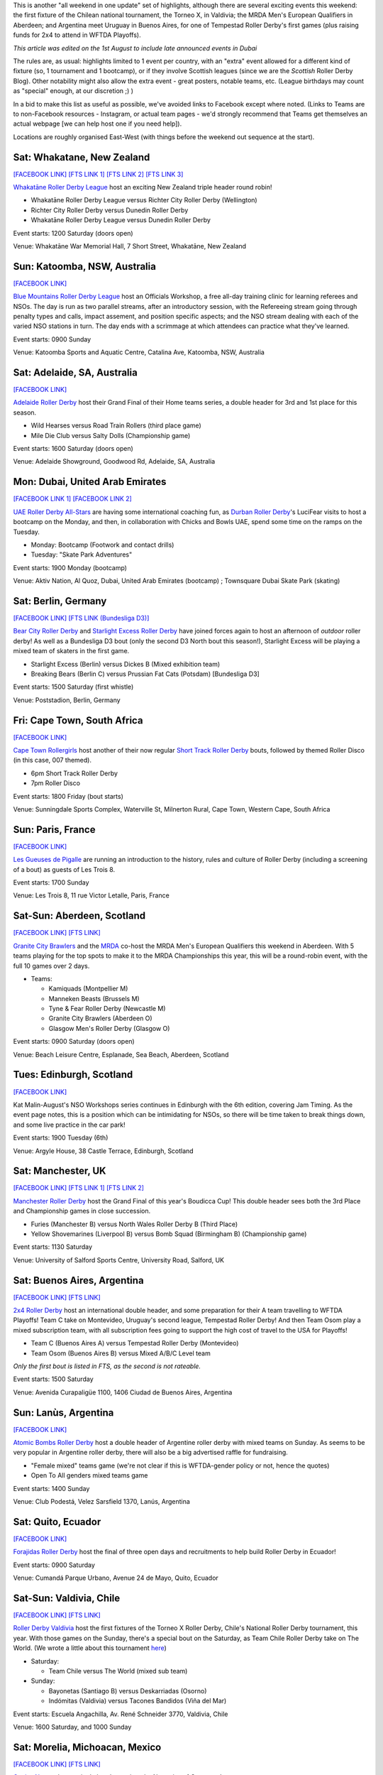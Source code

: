 .. title: Weekend Highlights: 03 August 2019
.. slug: weekendhighlights-03082019
.. date: 2019-07-30 07:50:00 UTC+01:00
.. tags: weekend highlights, short track roller derby, german roller derby, national tournaments, new zealand roller derby, british roller derby, mrda, mrda european qualifiers, scottish roller derby, australian roller derby, french roller derby, ecuadorian roller derby, argentine roller derby, mexican roller derby, south african roller derby, boudicca cup, chilean roller derby, torneo x roller derby
.. category:
.. link:
.. description:
.. type: text
.. author: aoanla

This is another "all weekend in one update" set of highlights, although there are several exciting events this weekend: the first fixture of the Chilean national tournament, the Torneo X, in Valdivia; the MRDA Men's European Qualifiers in Aberdeen; and Argentina meet Uruguay in Buenos Aires, for one of Tempestad Roller Derby's first games (plus raising funds for 2x4 to attend in WFTDA Playoffs).

*This article was edited on the 1st August to include late announced events in Dubai*

The rules are, as usual: highlights limited to 1 event per country, with an "extra" event allowed for a different kind of fixture
(so, 1 tournament and 1 bootcamp), or if they involve Scottish leagues (since we are the *Scottish* Roller Derby Blog).
Other notability might also allow the extra event - great posters, notable teams, etc. (League birthdays may count as "special" enough, at our discretion ;) )

In a bid to make this list as useful as possible, we've avoided links to Facebook except where noted.
(Links to Teams are to non-Facebook resources - Instagram, or actual team pages - we'd strongly recommend that Teams
get themselves an actual webpage [we can help host one if you need help]).

Locations are roughly organised East-West (with things before the weekend out sequence at the start).

.. image:: /images/2019/07/03Aug-wkly-map.png
  :alt: Map of all events (coded by type)
  :width: 100 %

.. TEASER_END


Sat: Whakatane, New Zealand
--------------------------------

`[FACEBOOK LINK]`__
`[FTS LINK 1]`__
`[FTS LINK 2]`__
`[FTS LINK 3]`__

.. __: https://www.facebook.com/events/2237799902999136/
.. __: http://www.flattrackstats.com/node/110330
.. __: http://www.flattrackstats.com/bouts/111037/overview
.. __: http://www.flattrackstats.com/bouts/111038/overview


`Whakatāne Roller Derby League`_ host an exciting New Zealand triple header round robin!

.. _Whakatāne Roller Derby League: https://www.instagram.com/whakatanerollerderby/

- Whakatāne Roller Derby League versus Richter City Roller Derby (Wellington)
- Richter City Roller Derby versus Dunedin Roller Derby
- Whakatāne Roller Derby League versus Dunedin Roller Derby

Event starts: 1200 Saturday (doors open)

Venue: Whakatāne War Memorial Hall, 7 Short Street, Whakatāne, New Zealand

Sun: Katoomba, NSW, Australia
--------------------------------

`[FACEBOOK LINK]`__

.. __: https://www.facebook.com/events/350490798976055/


`Blue Mountains Roller Derby League`_ host an Officials Workshop, a free all-day training clinic for learning referees and NSOs. The day is run
as two parallel streams, after an introductory session, with the Refereeing stream going through penalty types and calls, impact assement, and position specific aspects; and the NSO stream dealing with each of the varied NSO stations in turn.  The day ends with a scrimmage at which attendees can practice what they've learned.

.. _Blue Mountains Roller Derby League: http://bluemountainsrollerderby.com/

Event starts: 0900 Sunday

Venue: Katoomba Sports and Aquatic Centre, Catalina Ave, Katoomba, NSW,  Australia

Sat: Adelaide, SA, Australia
--------------------------------

`[FACEBOOK LINK]`__

.. __: https://www.facebook.com/events/523514478167711/


`Adelaide Roller Derby`_ host their Grand Final of their Home teams series, a double header for 3rd and 1st place for this season.

.. _Adelaide Roller Derby: http://adelaiderollerderby.com.au/

- Wild Hearses versus Road Train Rollers (third place game)
- Mile Die Club versus Salty Dolls (Championship game)

Event starts: 1600 Saturday (doors open)

Venue: Adelaide Showground, Goodwood Rd, Adelaide, SA, Australia

Mon: Dubai, United Arab Emirates
--------------------------------

`[FACEBOOK LINK 1]`__
`[FACEBOOK LINK 2]`__

.. __: https://www.facebook.com/events/2311418009124892/
.. __: https://www.facebook.com/events/332134544333651/


`UAE Roller Derby All-Stars`_ are having some international coaching fun, as `Durban Roller Derby`_'s LuciFear visits to host a bootcamp on the Monday, and then, in collaboration with Chicks and Bowls UAE, spend some time on the ramps on the Tuesday.

.. _UAE Roller Derby All-Stars: https://www.instagram.com/uaerollerderby/
.. _Durban Roller Derby: http://www.durbanrollerderby.co.za/

- Monday: Bootcamp (Footwork and contact drills)
- Tuesday: "Skate Park Adventures"

Event starts: 1900 Monday (bootcamp)

Venue: Aktiv Nation, Al Quoz, Dubai, United Arab Emirates (bootcamp) ; Townsquare Dubai Skate Park (skating)


Sat: Berlin, Germany
--------------------------------

`[FACEBOOK LINK]`__
`[FTS LINK (Bundesliga D3)]`__

.. __: https://www.facebook.com/events/358874728099895/
.. __: http://www.flattrackstats.com/tournaments/107937


`Bear City Roller Derby`_ and `Starlight Excess Roller Derby`_ have joined forces again to host an afternoon of *outdoor* roller derby! As well as a Bundesliga D3 bout (only the second D3 North bout this season!), Starlight Excess will be playing a mixed team of skaters in the first game.

.. _Bear City Roller Derby: http://bearcityrollerderby.com/
.. _Starlight Excess Roller Derby: https://www.instagram.com/starlightexcess.rollerderby/

- Starlight Excess (Berlin) versus Dickes B (Mixed exhibition team)
- Breaking Bears (Berlin C) versus Prussian Fat Cats (Potsdam) [Bundesliga D3]

Event starts: 1500 Saturday (first whistle)

Venue: Poststadion, Berlin, Germany


Fri: Cape Town, South Africa
--------------------------------

`[FACEBOOK LINK]`__

.. __: https://www.facebook.com/events/441211876605021/


`Cape Town Rollergirls`_ host another of their now regular `Short Track Roller Derby`_ bouts, followed by themed Roller Disco (in this case, 007 themed).

.. _Cape Town Rollergirls: http://www.capetownrollergirls.com/
.. _Short Track Roller Derby: https://rollaskateclub.com/short-track-roller-derby-resources/

- 6pm Short Track Roller Derby
- 7pm Roller Disco

Event starts: 1800 Friday (bout starts)

Venue: Sunningdale Sports Complex, Waterville St, Milnerton Rural, Cape Town, Western Cape, South Africa

Sun: Paris, France
--------------------------------

`[FACEBOOK LINK]`__

.. __: https://www.facebook.com/events/2300728923296472/

`Les Gueuses de Pigalle`_ are running an introduction to the history, rules and culture of Roller Derby (including a screening of a bout) as guests of Les Trois 8.

.. _Les Gueuses de Pigalle: http://www.parishockeyclub.fr/

Event starts: 1700 Sunday

Venue: Les Trois 8, 11 rue Victor Letalle, Paris, France


Sat-Sun: Aberdeen, Scotland
--------------------------------

`[FACEBOOK LINK]`__
`[FTS LINK]`__

.. __: https://www.facebook.com/events/417999802092012/
.. __: http://www.flattrackstats.com/tournaments/110968/overview


`Granite City Brawlers`_ and the `MRDA`_ co-host the MRDA Men's European Qualifiers this weekend in Aberdeen. With 5 teams playing for the top spots to make it to the MRDA Championships this year, this will be a round-robin event, with the full 10 games over 2 days.

.. _Granite City Brawlers: http://www.granitecitybrawlers.com/
.. _MRDA: https://mrda.org/

- Teams:

  - Kamiquads (Montpellier M)
  - Manneken Beasts (Brussels M)
  - Tyne & Fear Roller Derby (Newcastle M)
  - Granite City Brawlers (Aberdeen O)
  - Glasgow Men's Roller Derby (Glasgow O)

Event starts: 0900 Saturday (doors open)

Venue: Beach Leisure Centre, Esplanade, Sea Beach, Aberdeen, Scotland

Tues: Edinburgh, Scotland
--------------------------------

`[FACEBOOK LINK]`__

.. __: https://www.facebook.com/events/803468280054840/

Kat Malin-August's NSO Workshops series continues in Edinburgh with the 6th edition, covering Jam Timing. As the event page notes, this is a position which can be intimidating for NSOs, so there will be time taken to break things down, and some live practice in the car park!

Event starts: 1900 Tuesday (6th)

Venue: Argyle House, 38 Castle Terrace, Edinburgh, Scotland

Sat: Manchester, UK
--------------------------------

`[FACEBOOK LINK]`__
`[FTS LINK 1]`__
`[FTS LINK 2]`__

.. __: https://www.facebook.com/events/469869340440684/
.. __: http://www.flattrackstats.com/bouts/111039/overview
.. __: http://www.flattrackstats.com/bouts/111040/overview


`Manchester Roller Derby`_ host the Grand Final of this year's Boudicca Cup! This double header sees both the 3rd Place and Championship games in close succession.

.. _Manchester Roller Derby: https://www.manchesterrollerderby.org/

- Furies (Manchester B) versus North Wales Roller Derby B (Third Place)
- Yellow Shovemarines (Liverpool B) versus Bomb Squad (Birmingham B) (Championship game)

Event starts: 1130 Saturday

Venue: University of Salford Sports Centre, University Road, Salford, UK


Sat: Buenos Aires, Argentina
--------------------------------

`[FACEBOOK LINK]`__
`[FTS LINK]`__

.. __:  https://www.facebook.com/events/390803674878016/
.. __: http://www.flattrackstats.com/node/111007


`2x4 Roller Derby`_ host an international double header, and some preparation for their A team travelling to WFTDA Playoffs! Team C take on Montevideo, Uruguay's second league, Tempestad Roller Derby! And then Team Osom play a mixed subscription team, with all subscription fees going to support the high cost of travel to the USA for Playoffs!

.. _2x4 Roller Derby: https://www.instagram.com/2x4rd/

- Team C (Buenos Aires A) versus Tempestad Roller Derby (Montevideo)
- Team Osom (Buenos Aires B) versus Mixed A/B/C Level team

*Only the first bout is listed in FTS, as the second is not rateable.*

Event starts: 1500 Saturday

Venue: Avenida Curapaligüe 1100, 1406 Ciudad de Buenos Aires, Argentina

Sun: Lanùs, Argentina
--------------------------------

`[FACEBOOK LINK]`__

.. __: https://www.facebook.com/events/489882785107196/

`Atomic Bombs Roller Derby`_ host a double header of Argentine roller derby with mixed teams on Sunday. As seems to be very popular in Argentine roller derby, there will also be a big advertised raffle for fundraising.

.. _Atomic Bombs Roller Derby:

- "Female mixed" teams game (we're not clear if this is WFTDA-gender policy or not, hence the quotes)
- Open To All genders mixed teams game

Event starts: 1400 Sunday

Venue: Club Podestá, Velez Sarsfield 1370, Lanús, Argentina


Sat: Quito, Ecuador
--------------------------------

`[FACEBOOK LINK]`__

.. __: https://www.facebook.com/events/356127068372629/


`Forajidas Roller Derby`_ host the final of three open days and recruitments to help build Roller Derby in Ecuador!

.. _Forajidas Roller Derby: https://www.instagram.com/forajidasrollerderby/

Event starts: 0900 Saturday

Venue: Cumandá Parque Urbano, Avenue 24 de Mayo, Quito, Ecuador



Sat-Sun: Valdivia, Chile
--------------------------------

`[FACEBOOK LINK]`__
`[FTS LINK]`__

.. __: https://www.facebook.com/events/410933159769170/
.. __: http://www.flattrackstats.com/tournaments/111044/overview


`Roller Derby Valdivia`_ host the first fixtures of the Torneo X Roller Derby, Chile's National Roller Derby tournament, this year.
With those games on the Sunday, there's a special bout on the Saturday, as Team Chile Roller Derby take on The World. (We wrote a little about this tournament `here`_)

.. _Roller Derby Valdivia: https://www.instagram.com/rollerderbyvaldivia/

.. _here: https://www.scottishrollerderbyblog.com/posts/2019/07/chile2019/

- Saturday:

  - Team Chile versus The World (mixed sub team)

- Sunday:

  - Bayonetas (Santiago B) versus Deskarriadas (Osorno)
  - Indómitas (Valdivia) versus Tacones Bandidos (Viña del Mar)

Event starts: Escuela Angachilla, Av. René Schneider 3770, Valdivia, Chile

Venue: 1600 Saturday, and 1000 Sunday


Sat: Morelia, Michoacan, Mexico
--------------------------------

`[FACEBOOK LINK]`__
`[FTS LINK]`__

.. __: https://www.facebook.com/events/496183161192387/
.. __: http://www.flattrackstats.com/bouts/111036/overview


`Ovejas Negras`_ host a single header against the Nymerias of Queretaro!

.. _Ovejas Negras: https://www.instagram.com/ovejasnegrasrollerderby/

- Ovejas Negras (Morelia) versus Nymerias (Queretaro)

Event starts: 1600 Saturday

Venue: Mercado La Colina. Morelia, Mexico

..
  Sat-Sun:
  --------------------------------

  `[FACEBOOK LINK]`__
  `[FTS LINK]`__

  .. __:
  .. __:


  `name`_ .

  .. _name:

  -

  Event starts:

  Venue:
